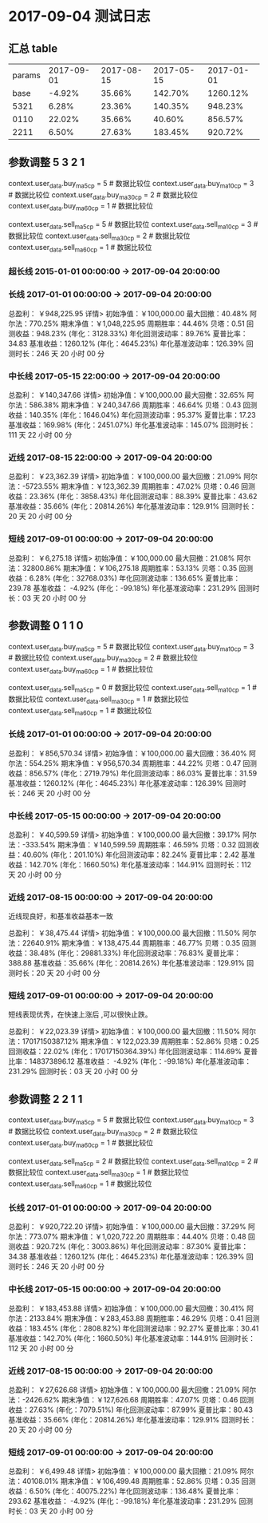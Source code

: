 * 2017-09-04 测试日志

** 汇总 table

   | params | 2017-09-01 | 2017-08-15 | 2017-05-15 | 2017-01-01 |
   |   base |     -4.92% |     35.66% |    142.70% |   1260.12% |
   |   5321 |      6.28% |     23.36% |    140.35% |    948.23% |
   |   0110 |     22.02% |     35.66% |     40.60% |    856.57% |
   |   2211 |      6.50% |     27.63% |    183.45% |    920.72% |
  
** 参数调整 5 3 2 1

   context.user_data.buy_ma5_cp = 5  # 数据比较位
   context.user_data.buy_ma10_cp = 3  # 数据比较位
   context.user_data.buy_ma30_cp = 2  # 数据比较位
   context.user_data.buy_ma60_cp = 1  # 数据比较位

   context.user_data.sell_ma5_cp = 5  # 数据比较位
   context.user_data.sell_ma10_cp = 3  # 数据比较位
   context.user_data.sell_ma30_cp = 2  # 数据比较位
   context.user_data.sell_ma60_cp = 1  # 数据比较位

*** 超长线 2015-01-01 00:00:00 -> 2017-09-04 20:00:00

   

*** 长线 2017-01-01 00:00:00 -> 2017-09-04 20:00:00


    总盈利： ￥948,225.95 详情>
    初始净值：￥100,000.00	最大回撤：40.48%	阿尔法：770.25%
    期末净值：￥1,048,225.95	周期胜率：44.46%	贝塔：0.51
    回测收益：948.23% (年化：3128.33%)	年化回测波动率：89.76%	夏普比率：34.83
    基准收益：1260.12% (年化：4645.23%)	年化基准波动率：126.39%	回测时长：246 天 20 小时 00 分

*** 中长线 2017-05-15 22:00:00 -> 2017-09-04 20:00:00


    总盈利： ￥140,347.66 详情>
    初始净值：￥100,000.00	最大回撤：32.65%	阿尔法：586.38%
    期末净值：￥240,347.66	周期胜率：46.64%	贝塔：0.43
    回测收益：140.35% (年化：1646.04%)	年化回测波动率：95.37%	夏普比率：17.23
    基准收益：169.98% (年化：2451.07%)	年化基准波动率：145.07%	回测时长：111 天 22 小时 00 分

    
*** 近线 2017-08-15 22:00:00 -> 2017-09-04 20:00:00

    

    总盈利： ￥23,362.39 详情>
    初始净值：￥100,000.00	最大回撤：21.09%	阿尔法：-5723.55%
    期末净值：￥123,362.39	周期胜率：47.02%	贝塔：0.46
    回测收益：23.36% (年化：3858.43%)	年化回测波动率：88.39%	夏普比率：43.62
    基准收益：35.66% (年化：20814.26%)	年化基准波动率：129.91%	回测时长：20 天 20 小时 00 分



*** 短线 2017-09-01 00:00:00 -> 2017-09-04 20:00:00


    总盈利： ￥6,275.18 详情>
    初始净值：￥100,000.00	最大回撤：21.08%	阿尔法：32800.86%
    期末净值：￥106,275.18	周期胜率：53.13%	贝塔：0.35
    回测收益：6.28% (年化：32768.03%)	年化回测波动率：136.65%	夏普比率：239.78
    基准收益： -4.92% (年化：-99.18%)	年化基准波动率：231.29%	回测时长：03 天 20 小时 00 分

** 参数调整 0 1 1 0

   context.user_data.buy_ma5_cp = 5  # 数据比较位
   context.user_data.buy_ma10_cp = 3  # 数据比较位
   context.user_data.buy_ma30_cp = 2  # 数据比较位
   context.user_data.buy_ma60_cp = 1  # 数据比较位
   
   context.user_data.sell_ma5_cp = 0  # 数据比较位
   context.user_data.sell_ma10_cp = 1  # 数据比较位
   context.user_data.sell_ma30_cp = 1  # 数据比较位
   context.user_data.sell_ma60_cp = 1  # 数据比较位


*** 长线 2017-01-01 00:00:00 -> 2017-09-04 20:00:00


    总盈利： ￥856,570.34 详情>
    初始净值：￥100,000.00	最大回撤：36.40%	阿尔法：554.25%
    期末净值：￥956,570.34	周期胜率：44.22%	贝塔：0.47
    回测收益：856.57% (年化：2719.79%)	年化回测波动率：86.03%	夏普比率：31.59
    基准收益：1260.12% (年化：4645.23%)	年化基准波动率：126.39%	回测时长：246 天 20 小时 00 分

*** 中长线 2017-05-15 00:00:00 -> 2017-09-04 20:00:00
    
    总盈利： ￥40,599.59 详情>
    初始净值：￥100,000.00	最大回撤：39.17%	阿尔法：-333.54%
    期末净值：￥140,599.59	周期胜率：46.59%	贝塔：0.32
    回测收益：40.60% (年化：201.10%)	年化回测波动率：82.24%	夏普比率：2.42
    基准收益：142.70% (年化：1660.50%)	年化基准波动率：144.91%	回测时长：112 天 20 小时 00 分
    
*** 近线 2017-08-15 00:00:00 -> 2017-09-04 20:00:00
    
    近线现良好，和基准收益基本一致

    总盈利： ￥38,475.44 详情>
    初始净值：￥100,000.00	最大回撤：11.50%	阿尔法：22640.91%
    期末净值：￥138,475.44	周期胜率：46.77%	贝塔：0.35
    回测收益：38.48% (年化：29881.33%)	年化回测波动率：76.83%	夏普比率：388.88
    基准收益：35.66% (年化：20814.26%)	年化基准波动率：129.91%	回测时长：20 天 20 小时 00 分

*** 短线 2017-09-01 00:00:00 -> 2017-09-04 20:00:00

    短线表现优秀，在快速上涨后 ,可以很快止跌。

    总盈利： ￥22,023.39 详情>
    初始净值：￥100,000.00	最大回撤：11.50%	阿尔法：17017150387.12%
    期末净值：￥122,023.39	周期胜率：52.86%	贝塔：0.25
    回测收益：22.02% (年化：17017150364.39%)	年化回测波动率：114.69%	夏普比率：148373896.12
    基准收益： -4.92% (年化：-99.18%)	年化基准波动率：231.29%	回测时长：03 天 20 小时 00 分

** 参数调整 2 2 1 1

   context.user_data.buy_ma5_cp = 5  # 数据比较位
   context.user_data.buy_ma10_cp = 3  # 数据比较位
   context.user_data.buy_ma30_cp = 2  # 数据比较位
   context.user_data.buy_ma60_cp = 1  # 数据比较位
   
   context.user_data.sell_ma5_cp = 2  # 数据比较位
   context.user_data.sell_ma10_cp = 2  # 数据比较位
   context.user_data.sell_ma30_cp = 1  # 数据比较位
   context.user_data.sell_ma60_cp = 1  # 数据比较位

*** 长线 2017-01-01 00:00:00 -> 2017-09-04 20:00:00

    总盈利： ￥920,722.20 详情>
    初始净值：￥100,000.00	最大回撤：37.29%	阿尔法：773.07%
    期末净值：￥1,020,722.20	周期胜率：44.40%	贝塔：0.48
    回测收益：920.72% (年化：3003.86%)	年化回测波动率：87.30%	夏普比率：34.38
    基准收益：1260.12% (年化：4645.23%)	年化基准波动率：126.39%	回测时长：246 天 20 小时 00 分

*** 中长线 2017-05-15 00:00:00 -> 2017-09-04 20:00:00

    总盈利： ￥183,453.88 详情>
    初始净值：￥100,000.00	最大回撤：30.41%	阿尔法：2133.84%
    期末净值：￥283,453.88	周期胜率：46.29%	贝塔：0.41
    回测收益：183.45% (年化：2808.82%)	年化回测波动率：92.27%	夏普比率：30.41
    基准收益：142.70% (年化：1660.50%)	年化基准波动率：144.91%	回测时长：112 天 20 小时 00 分

*** 近线 2017-08-15 00:00:00 -> 2017-09-04 20:00:00

    总盈利： ￥27,626.68 详情>
    初始净值：￥100,000.00	最大回撤：21.09%	阿尔法：-2426.62%
    期末净值：￥127,626.68	周期胜率：47.07%	贝塔：0.46
    回测收益：27.63% (年化：7079.51%)	年化回测波动率：87.99%	夏普比率：80.43
    基准收益：35.66% (年化：20814.26%)	年化基准波动率：129.91%	回测时长：20 天 20 小时 00 分

*** 短线 2017-09-01 00:00:00 -> 2017-09-04 20:00:00

    总盈利： ￥6,499.48 详情>
    初始净值：￥100,000.00	最大回撤：21.09%	阿尔法：40108.01%
    期末净值：￥106,499.48	周期胜率：52.86%	贝塔：0.35
    回测收益：6.50% (年化：40075.22%)	年化回测波动率：136.48%	夏普比率：293.62
    基准收益： -4.92% (年化：-99.18%)	年化基准波动率：231.29%	回测时长：03 天 20 小时 00 分
